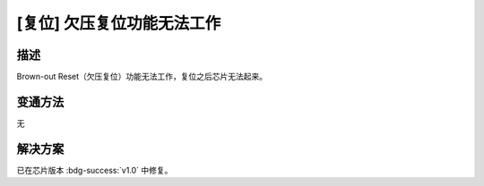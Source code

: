 [复位] 欠压复位功能无法工作
~~~~~~~~~~~~~~~~~~~~~~~~~~~~~~~~~~~~~~~~

.. only:: esp32

   .. tags::

      v0.0

描述
^^^^^^^^

Brown-out Reset（欠压复位）功能无法工作，复位之后芯片无法起来。

变通方法
^^^^^^^^

无

解决方案
^^^^^^^^

已在芯片版本 :bdg-success:`v1.0` 中修复。
